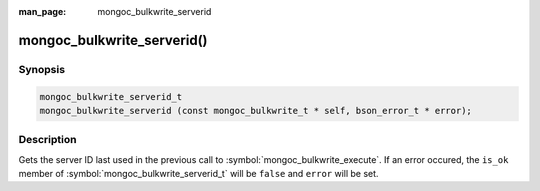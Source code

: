 :man_page: mongoc_bulkwrite_serverid

mongoc_bulkwrite_serverid()
===========================

Synopsis
--------

.. code-block:: c

   mongoc_bulkwrite_serverid_t
   mongoc_bulkwrite_serverid (const mongoc_bulkwrite_t * self, bson_error_t * error);

Description
-----------

Gets the server ID last used in the previous call to :symbol:`mongoc_bulkwrite_execute`. If an error occured, the
``is_ok`` member of :symbol:`mongoc_bulkwrite_serverid_t` will be ``false`` and ``error`` will be set.
